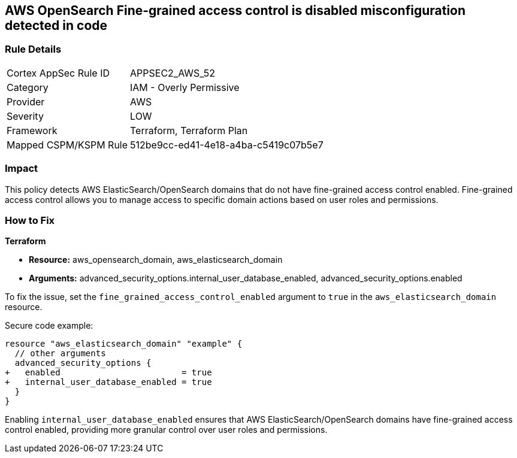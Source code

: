 == AWS OpenSearch Fine-grained access control is disabled misconfiguration detected in code

=== Rule Details

[cols="1,2"]
|===
|Cortex AppSec Rule ID |APPSEC2_AWS_52
|Category |IAM - Overly Permissive
|Provider |AWS
|Severity |LOW
|Framework |Terraform, Terraform Plan
|Mapped CSPM/KSPM Rule |512be9cc-ed41-4e18-a4ba-c5419c07b5e7
|===
 

=== Impact
This policy detects AWS ElasticSearch/OpenSearch domains that do not have fine-grained access control enabled. Fine-grained access control allows you to manage access to specific domain actions based on user roles and permissions.

=== How to Fix

*Terraform*

* *Resource:* aws_opensearch_domain, aws_elasticsearch_domain
* *Arguments:* advanced_security_options.internal_user_database_enabled, advanced_security_options.enabled

To fix the issue, set the `fine_grained_access_control_enabled` argument to `true` in the `aws_elasticsearch_domain` resource.

Secure code example:

[source,go]
----
resource "aws_elasticsearch_domain" "example" {
  // other arguments
  advanced_security_options {
+   enabled                        = true
+   internal_user_database_enabled = true
  }
}
----

Enabling `internal_user_database_enabled` ensures that AWS ElasticSearch/OpenSearch domains have fine-grained access control enabled, providing more granular control over user roles and permissions.